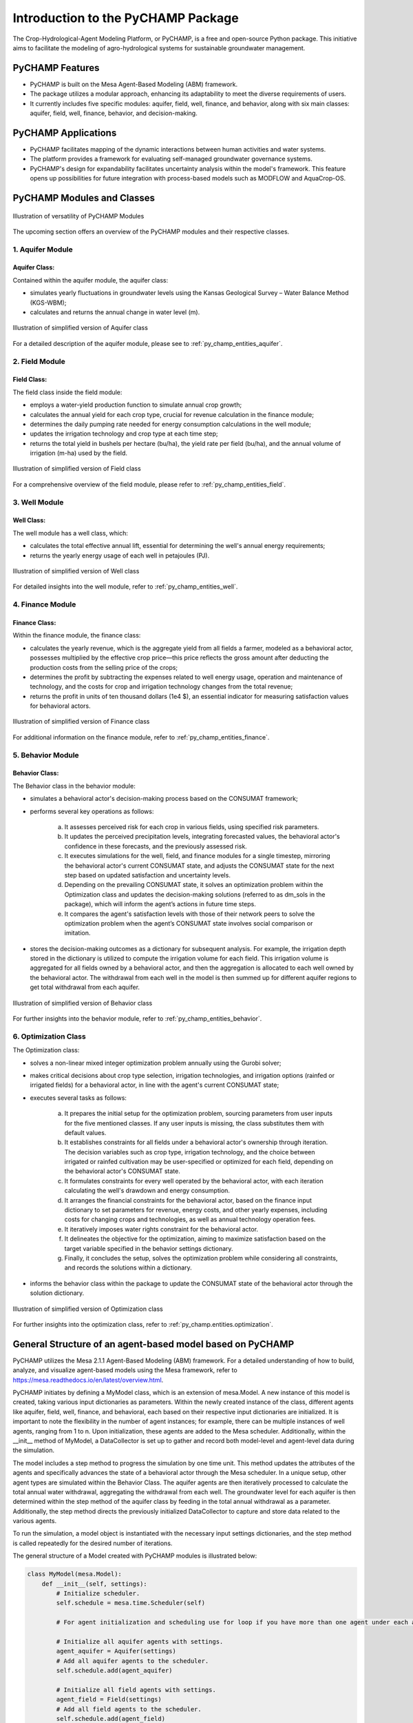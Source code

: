 .. _general_intro:  

#################################
Introduction to the PyCHAMP Package
#################################
The Crop-Hydrological-Agent Modeling Platform, or PyCHAMP, is a free and open-source Python package. This initiative aims to facilitate the modeling of agro-hydrological systems for sustainable groundwater management.

PyCHAMP Features
================

* PyCHAMP is built on the Mesa Agent-Based Modeling (ABM) framework.
* The package utilizes a modular approach, enhancing its adaptability to meet the diverse requirements of users.
* It currently includes five specific modules: aquifer, field, well, finance, and behavior, along with six main classes: aquifer, field, well, finance, behavior, and decision-making.

PyCHAMP Applications
====================

* PyCHAMP facilitates mapping of the dynamic interactions between human activities and water systems.
* The platform provides a framework for evaluating self-managed groundwater governance systems.
* PyCHAMP's design for expandability facilitates uncertainty analysis within the model's framework. This feature opens up possibilities for future integration with process-based models such as MODFLOW and AquaCrop-OS.

PyCHAMP Modules and Classes
===========================

.. figure:: PyCHAMPmodules1.png
   :align: center
   :width: 80%
   :alt: alternative text

   Illustration of versatility of PyCHAMP Modules   

The upcoming section offers an overview of the PyCHAMP modules and their respective classes.

1. Aquifer Module
-----------------

Aquifer Class:
^^^^^^^^^^^^^^

Contained within the aquifer module, the aquifer class:

* simulates yearly fluctuations in groundwater levels using the Kansas Geological Survey – Water Balance Method (KGS-WBM);
* calculates and returns the annual change in water level (m).

.. figure:: Aquifer.png
   :align: center
   :width: 200px
   :alt: alternative text

   Illustration of simplified version of Aquifer class  

For a detailed description of the aquifer module, please see to :ref:`py_champ_entities_aquifer`.

2. Field Module 
---------------

Field Class:
^^^^^^^^^^^^

The field class inside the field module:

* employs a water-yield production function to simulate annual crop growth;
* calculates the annual yield for each crop type, crucial for revenue calculation in the finance module;
* determines the daily pumping rate needed for energy consumption calculations in the well module;
* updates the irrigation technology and crop type at each time step;
* returns the total yield in bushels per hectare (bu/ha), the yield rate per field (bu/ha), and the annual volume of irrigation (m-ha) used by the field.

.. figure:: Field.png
   :align: center
   :width: 200px
   :alt: alternative text

   Illustration of simplified version of Field class  

For a comprehensive overview of the field module, please refer to :ref:`py_champ_entities_field`.

3. Well Module 
---------------

Well Class:
^^^^^^^^^^^^

The well module has a well class, which:

* calculates the total effective annual lift, essential for determining the well's annual energy requirements;
* returns the yearly energy usage of each well in petajoules (PJ).

.. figure:: Well.png
   :align: center
   :width: 200px
   :alt: alternative text

   Illustration of simplified version of Well class  

For detailed insights into the well module, refer to :ref:`py_champ_entities_well`.

4. Finance Module 
---------------

Finance Class:
^^^^^^^^^^^^^^

Within the finance module, the finance class: 

* calculates the yearly revenue, which is the aggregate yield from all fields a farmer, modeled as a behavioral actor, possesses multiplied by the effective crop price—this price reflects the gross amount after deducting the production costs from the selling price of the crops;
* determines the profit by subtracting the expenses related to well energy usage, operation and maintenance of technology, and the costs for crop and irrigation technology changes from the total revenue;
* returns the profit in units of ten thousand dollars (1e4 $), an essential indicator for measuring satisfaction values for behavioral actors.

.. figure:: Finance.png
   :align: center
   :width: 200px
   :alt: alternative text

   Illustration of simplified version of Finance class  

For additional information on the finance module, refer to :ref:`py_champ_entities_finance`.

5. Behavior Module 
---------------

Behavior Class:
^^^^^^^^^^^^^^^

The Behavior class in the behavior module:

* simulates a behavioral actor's decision-making process based on the CONSUMAT framework; 
* performs several key operations as follows:

    a. It assesses perceived risk for each crop in various fields, using specified risk parameters.
    b. It updates the perceived precipitation levels, integrating forecasted values, the behavioral actor's confidence in these forecasts, and the previously assessed risk.
    c. It executes simulations for the well, field, and finance modules for a single timestep, mirroring the behavioral actor's current CONSUMAT state, and adjusts the CONSUMAT state for the next step based on updated satisfaction and uncertainty levels.
    d. Depending on the prevailing CONSUMAT state, it solves an optimization problem within the Optimization class and updates the decision-making solutions (referred to as dm_sols in the package), which will inform the agent’s actions in future time steps.
    e. It compares the agent's satisfaction levels with those of their network peers to solve the optimization problem when the agent’s CONSUMAT state involves social comparison or imitation.

* stores the decision-making outcomes as a dictionary for subsequent analysis. For example, the irrigation depth stored in the dictionary is utilized to compute the irrigation volume for each field. This irrigation volume is aggregated for all fields owned by a behavioral actor, and then the aggregation is allocated to each well owned by the behavioral actor. The withdrawal from each well in the model is then summed up for different aquifer regions to get total withdrawal from each aquifer.

.. figure:: Behavior.png
   :align: center
   :width: 200px
   :alt: alternative text

   Illustration of simplified version of Behavior class  

For further insights into the behavior module, refer to :ref:`py_champ_entities_behavior`.


6. Optimization Class 
----------------------
The Optimization class:

* solves a non-linear mixed integer optimization problem annually using the Gurobi solver; 
* makes critical decisions about crop type selection, irrigation technologies, and irrigation options (rainfed or irrigated fields) for a behavioral actor, in line with the agent's current CONSUMAT state; 
* executes several tasks as follows:

    a. It prepares the initial setup for the optimization problem, sourcing parameters from user inputs for the five mentioned classes. If any user inputs is missing, the class substitutes them with default values.
    b. It establishes constraints for all fields under a behavioral actor's ownership through iteration. The decision variables such as crop type, irrigation technology, and the choice between irrigated or rainfed cultivation may be user-specified or optimized for each field, depending on the behavioral actor's CONSUMAT state.
    c. It formulates constraints for every well operated by the behavioral actor, with each iteration calculating the well's drawdown and energy consumption.
    d. It arranges the financial constraints for the behavioral actor, based on the finance input dictionary to set parameters for revenue, energy costs, and other yearly expenses, including costs for changing crops and technologies, as well as annual technology operation fees.
    e. It iteratively imposes water rights constraint for the behavioral actor.
    f. It delineates the objective for the optimization, aiming to maximize satisfaction based on the target variable specified in the behavior settings dictionary.
    g. Finally, it concludes the setup, solves the optimization problem while considering all constraints, and records the solutions within a dictionary.
    
* informs the behavior class within the package to update the CONSUMAT state of the behavioral actor through the solution dictionary.

.. figure:: Optimization.png
   :align: center
   :width: 200px

   Illustration of simplified version of Optimization class  

For further insights into the optimization class, refer to :ref:`py_champ.entities.optimization`.

General Structure of an agent-based model based on PyCHAMP
==========================================================

PyCHAMP utilizes the Mesa 2.1.1 Agent-Based Modeling (ABM) framework. For a detailed understanding of how to build, analyze, and visualize agent-based models using the Mesa framework, refer to https://mesa.readthedocs.io/en/latest/overview.html.

PyCHAMP initiates by defining a MyModel class, which is an extension of mesa.Model. A new instance of this model is created, taking various input dictionaries as parameters. Within the newly created instance of the class, different agents like aquifer, field, well, finance, and behavioral, each based on their respective input dictionaries are initialized. It is important to note the flexibility in the number of agent instances; for example, there can be multiple instances of well agents, ranging from 1 to n. Upon initialization, these agents are added to the Mesa scheduler. Additionally, within the __init__ method of MyModel, a DataCollector is set up to gather and record both model-level and agent-level data during the simulation.

The model includes a step method to progress the simulation by one time unit. This method updates the attributes of the agents and specifically advances the state of a behavioral actor through the Mesa scheduler. In a unique setup, other agent types are simulated within the Behavior Class. The aquifer agents are then iteratively processed to calculate the total annual water withdrawal, aggregating the withdrawal from each well. The groundwater level for each aquifer is then determined within the step method of the aquifer class by feeding in the total annual withdrawal as a parameter. Additionally, the step method directs the previously initialized DataCollector to capture and store data related to the various agents.

To run the simulation, a model object is instantiated with the necessary input settings dictionaries, and the step method is called repeatedly for the desired number of iterations.

The general structure of a Model created with PyCHAMP modules is illustrated below:

.. code-block:: python

    class MyModel(mesa.Model):
        def __init__(self, settings):
            # Initialize scheduler.
            self.schedule = mesa.time.Scheduler(self)
            
            # For agent initialization and scheduling use for loop if you have more than one agent under each agent type.

            # Initialize all aquifer agents with settings. 
            agent_aquifer = Aquifer(settings)
            # Add all aquifer agents to the scheduler.
            self.schedule.add(agent_aquifer)

            # Initialize all field agents with settings.
            agent_field = Field(settings) 
            # Add all field agents to the scheduler.
            self.schedule.add(agent_field)

            # Initialize all well agents with settings.
            agent_wells = Wells(settings)
            # Add all well agents to the scheduler.
            self.schedule.add(agent_wells)

            # Initialize a finance agent for each behavioral actor with settings.
            agent_finance = Finance(settings)
            # Add all finance agents to the scheduler.
            self.schedule.add(agent_finance)

            # Initialize all behavioral actors with settings.
            agent_behavior = Behavior(settings)
            # Add all behavioral actors to the scheduler.
            self.schedule.add(agent_behavior)
  
            # Initialize DataCollector for storing model-level and agent-level data.
            self.datacollector = mesa.DataCollector(model_reporters, agent_reporters) 

        def step(self):
            # Update crop crop prices.
            if crop_price_step is not None: 
                crop_price = crop_price_step[self.current_year] # The crop price for each time step is retrived from crop_price_step, given as an input to the finance dictionary. Loop through each finance id if you have more than one.

            # Update the rainfed or irrigated field type.
            for each_behavioral_actor in agent_behavior:
                randomly select rainfed or optimize option for each field

            # Turn on water right status from the appropriate time step, if applicable. 
            if self.water_right and current_year >= self.water_right_year:
            water_right_dictionary['status'] = True
            
            # Call the scheduler to advance the behavioral actors by a time step.
            self.schedule.step(agent_type = "Behavior") 
            
            # Calculate total annual withdrawal for all aquifers and update withdrawal.
            for each_aquifer_agent in agent_aquifer:
                calculate total annual withdrawal
                aquifer_agent.step(withdrawal) # Call the step method of aquifer_agent to determine the aquifer groundwater level changes.
            
            # Collect model and agent data.
            self.datacollector.collect(self) 


    # Initialize a new instance of MyModel with settings.
    model_instance = MyModel(settings)

    # Run the simulation for the requird number of steps.
    for _ in range(simulation_steps):
        model_instance.step()